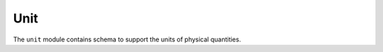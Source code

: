 .. _unit-schema:

Unit
====

The ``unit`` module contains schema to support the units of physical quantities.

.. asdf-autoschemas::

   unit/unit-1.0.0
   unit/defunit-1.0.0
   unit/quantity-1.2.0
